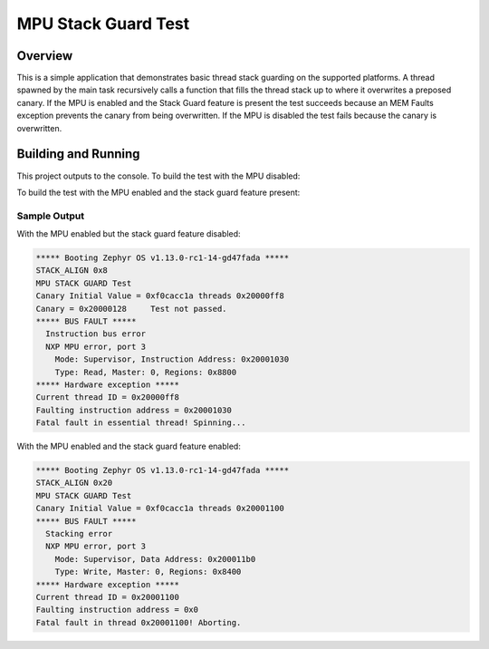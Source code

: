 .. _mpu_stack_guard_test:

MPU Stack Guard Test
####################

Overview
********

This is a simple application that demonstrates basic thread stack guarding on
the supported platforms.
A thread spawned by the main task recursively calls a function that fills the
thread stack up to where it overwrites a preposed canary.
If the MPU is enabled and the Stack Guard feature is present the test succeeds
because an MEM Faults exception prevents the canary from being overwritten.
If the MPU is disabled the test fails because the canary is overwritten.

Building and Running
********************

This project outputs to the console.
To build the test with the MPU disabled:

.. zephyr-app-commands::
   :zephyr-app: samples/mpu/mpu_stack_guard_test
   :board: frdm_k64f
   :goals: build flash
   :compact:

To build the test with the MPU enabled and the stack guard feature present:

.. zephyr-app-commands::
   :zephyr-app: samples/mpu/mpu_stack_guard_test
   :board: frdm_k64f
   :conf: prj_stack_guard.conf
   :goals: build flash
   :compact:

Sample Output
=============

With the MPU enabled but the stack guard feature disabled:

.. code-block:: console

    ***** Booting Zephyr OS v1.13.0-rc1-14-gd47fada *****
    STACK_ALIGN 0x8
    MPU STACK GUARD Test
    Canary Initial Value = 0xf0cacc1a threads 0x20000ff8
    Canary = 0x20000128     Test not passed.
    ***** BUS FAULT *****
      Instruction bus error
      NXP MPU error, port 3
        Mode: Supervisor, Instruction Address: 0x20001030
        Type: Read, Master: 0, Regions: 0x8800
    ***** Hardware exception *****
    Current thread ID = 0x20000ff8
    Faulting instruction address = 0x20001030
    Fatal fault in essential thread! Spinning...

With the MPU enabled and the stack guard feature enabled:

.. code-block:: console

    ***** Booting Zephyr OS v1.13.0-rc1-14-gd47fada *****
    STACK_ALIGN 0x20
    MPU STACK GUARD Test
    Canary Initial Value = 0xf0cacc1a threads 0x20001100
    ***** BUS FAULT *****
      Stacking error
      NXP MPU error, port 3
        Mode: Supervisor, Data Address: 0x200011b0
        Type: Write, Master: 0, Regions: 0x8400
    ***** Hardware exception *****
    Current thread ID = 0x20001100
    Faulting instruction address = 0x0
    Fatal fault in thread 0x20001100! Aborting.
